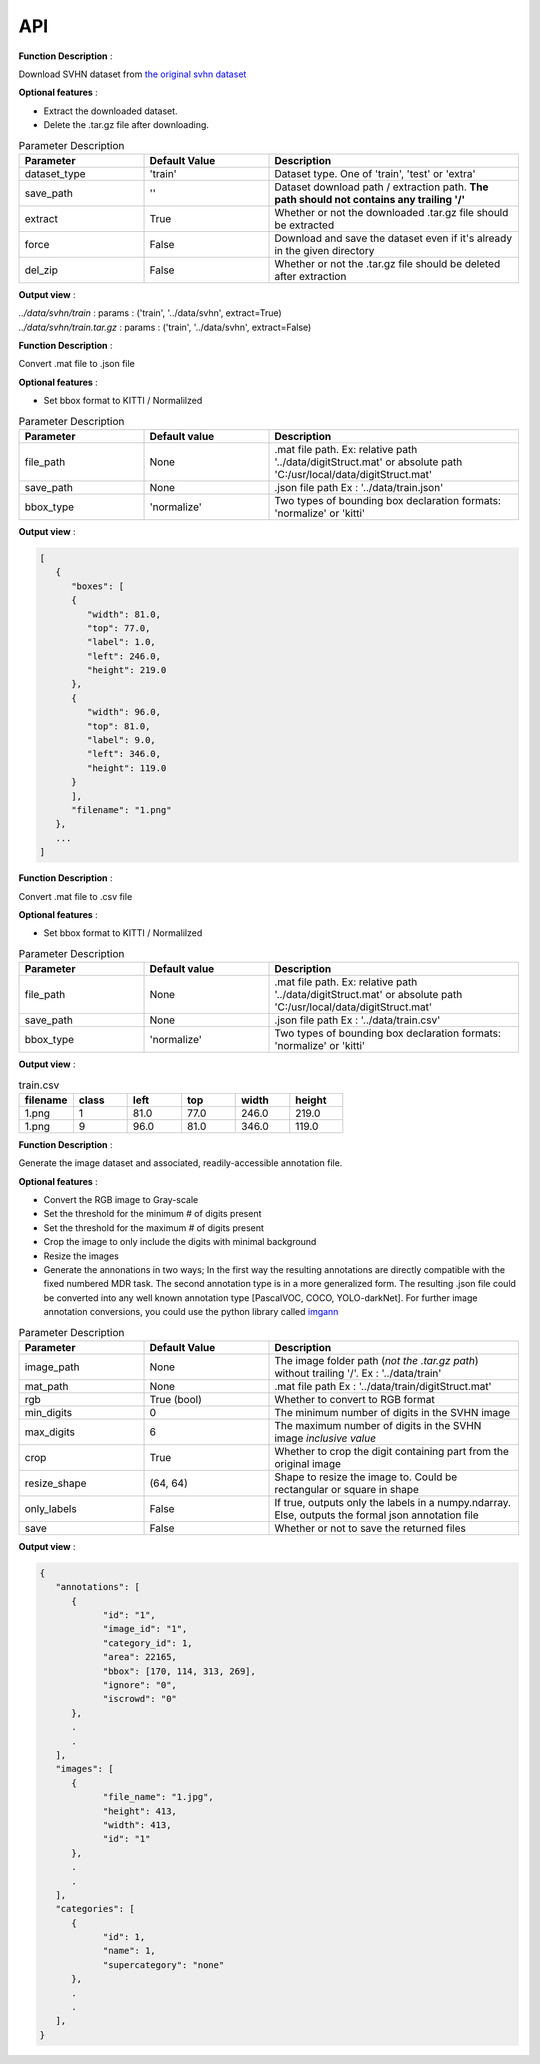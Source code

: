 API
===

.. data:: download

**Function Description** : 

Download SVHN dataset from `the original svhn dataset <http://ufldl.stanford.edu/housenumbers>`_ 

**Optional features** : 

* Extract the downloaded dataset.
* Delete the .tar.gz file after downloading.

.. list-table:: Parameter Description
   :widths: 25 25 50
   :header-rows: 1

   * - Parameter
     - Default Value
     - Description
   * - dataset_type
     - 'train'
     - Dataset type. One of 'train', 'test' or 'extra'
   * - save_path
     - ''
     - Dataset download path / extraction path. **The path should not contains any trailing '/'**
   * - extract
     - True
     - Whether or not the downloaded .tar.gz file should be extracted
   * - force
     - False
     - Download and save the dataset even if it's already in the given directory
   * - del_zip
     - False
     - Whether or not the .tar.gz file should be deleted after extraction

**Output view** : 

| `../data/svhn/train` : params : ('train', '../data/svhn', extract=True)
| `../data/svhn/train.tar.gz` : params : ('train', '../data/svhn', extract=False)

.. data:: ann_to_csv

**Function Description** :

Convert .mat file to .json file

**Optional features** : 

* Set bbox format to KITTI / Normalilzed

.. list-table:: Parameter Description
   :widths: 25 25 50
   :header-rows: 1

   * - Parameter
     - Default value
     - Description
   * - file_path
     - None
     - .mat file path. Ex: relative path '../data/digitStruct.mat' or absolute path 'C:/usr/local/data/digitStruct.mat'
   * - save_path
     - None
     - .json file path Ex : '../data/train.json'
   * - bbox_type
     - 'normalize'
     - Two types of bounding box declaration formats: 'normalize' or 'kitti'

**Output view** : 

.. code-block:: JSON

   [
      {
         "boxes": [
         {
            "width": 81.0,
            "top": 77.0,
            "label": 1.0,
            "left": 246.0,
            "height": 219.0
         },
         {
            "width": 96.0,
            "top": 81.0,
            "label": 9.0,
            "left": 346.0,
            "height": 119.0
         }
         ],
         "filename": "1.png"
      },
      ...
   ]

.. data:: ann_to_json

**Function Description** :

Convert .mat file to .csv file

**Optional features** : 

* Set bbox format to KITTI / Normalilzed

.. list-table:: Parameter Description
   :widths: 25 25 50
   :header-rows: 1

   * - Parameter
     - Default value
     - Description
   * - file_path
     - None
     - .mat file path. Ex: relative path '../data/digitStruct.mat' or absolute path 'C:/usr/local/data/digitStruct.mat'
   * - save_path
     - None
     - .json file path Ex : '../data/train.csv'
   * - bbox_type
     - 'normalize'
     - Two types of bounding box declaration formats: 'normalize' or 'kitti'

**Output view** : 

.. list-table:: train.csv
   :widths: 25 25 25 25 25 25
   :header-rows: 1

   * - filename
     - class
     - left
     - top
     - width
     - height
   * - 1.png
     - 1
     - 81.0
     - 77.0
     - 246.0
     - 219.0
   * - 1.png
     - 9
     - 96.0
     - 81.0
     - 346.0
     - 119.0

.. data:: gen_dataset


**Function Description** :

Generate the image dataset and associated, readily-accessible annotation file.

**Optional features** : 

* Convert the RGB image to Gray-scale
* Set the threshold for the minimum # of digits present
* Set the threshold for the maximum # of digits present
* Crop the image to only include the digits with minimal background
* Resize the images
* Generate the annonations in two ways; In the first way the resulting annotations are directly compatible with the fixed numbered MDR task.
  The second annotation type is in a more generalized form. The resulting .json file could be converted into any well known annotation type [PascalVOC, COCO, YOLO-darkNet]. 
  For further image annotation conversions, you could use the python library called `imgann <https://pypi.org/project/imgann/>`_

.. list-table:: Parameter Description
   :widths: 25 25 50
   :header-rows: 1

   * - Parameter
     - Default Value
     - Description
   * - image_path
     - None
     - The image folder path (*not the .tar.gz path*) without trailing '/'. Ex : '../data/train'
   * - mat_path
     - None
     - .mat file path Ex : '../data/train/digitStruct.mat'
   * - rgb
     - True (bool)
     - Whether to convert to RGB format
   * - min_digits
     - 0
     - The minimum number of digits in the SVHN image
   * - max_digits
     - 6
     - The maximum number of digits in the SVHN image *inclusive value*
   * - crop
     - True
     - Whether to crop the digit containing part from the original image
   * - resize_shape
     - (64, 64)
     - Shape to resize the image to. Could be rectangular or square in shape
   * - only_labels
     - False
     - If true, outputs only the labels in a numpy.ndarray. Else, outputs the formal json annotation file
   * - save
     - False
     - Whether or not to save the returned files

**Output view** : 

.. code-block:: JSON

   {
      "annotations": [
         {
               "id": "1",
               "image_id": "1",
               "category_id": 1,
               "area": 22165,
               "bbox": [170, 114, 313, 269],
               "ignore": "0",
               "iscrowd": "0"
         },
         .
         .
      ],
      "images": [
         {
               "file_name": "1.jpg",
               "height": 413,
               "width": 413,
               "id": "1"
         },
         .
         .
      ],
      "categories": [
         {
               "id": 1,
               "name": 1,
               "supercategory": "none"
         },
         .
         .
      ],
   }